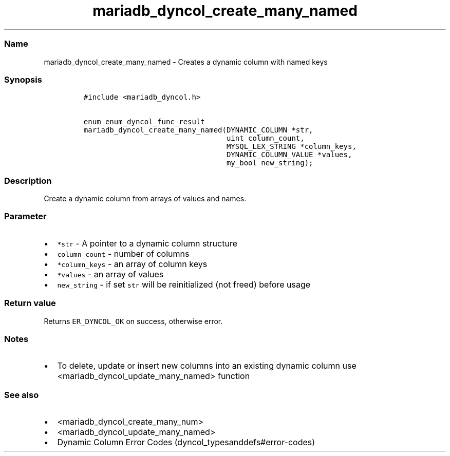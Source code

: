 .\" Automatically generated by Pandoc 2.5
.\"
.TH "mariadb_dyncol_create_many_named" "3" "" "Version 3.3.1" "MariaDB Connector/C"
.hy
.SS Name
.PP
mariadb_dyncol_create_many_named \- Creates a dynamic column with named
keys
.SS Synopsis
.IP
.nf
\f[C]
#include <mariadb_dyncol.h>

enum enum_dyncol_func_result
mariadb_dyncol_create_many_named(DYNAMIC_COLUMN *str,
                                 uint column_count,
                                 MYSQL_LEX_STRING *column_keys,
                                 DYNAMIC_COLUMN_VALUE *values,
                                 my_bool new_string);
\f[R]
.fi
.SS Description
.PP
Create a dynamic column from arrays of values and names.
.SS Parameter
.IP \[bu] 2
\f[C]*str\f[R] \- A pointer to a dynamic column structure
.IP \[bu] 2
\f[C]column_count\f[R] \- number of columns
.IP \[bu] 2
\f[C]*column_keys\f[R] \- an array of column keys
.IP \[bu] 2
\f[C]*values\f[R] \- an array of values
.IP \[bu] 2
\f[C]new_string\f[R] \- if set \f[C]str\f[R] will be reinitialized (not
freed) before usage
.SS Return value
.PP
Returns \f[C]ER_DYNCOL_OK\f[R] on success, otherwise error.
.SS Notes
.IP \[bu] 2
To delete, update or insert new columns into an existing dynamic column
use <mariadb_dyncol_update_many_named> function
.SS See also
.IP \[bu] 2
<mariadb_dyncol_create_many_num>
.IP \[bu] 2
<mariadb_dyncol_update_many_named>
.IP \[bu] 2
Dynamic Column Error Codes (dyncol_typesanddefs#error-codes)
